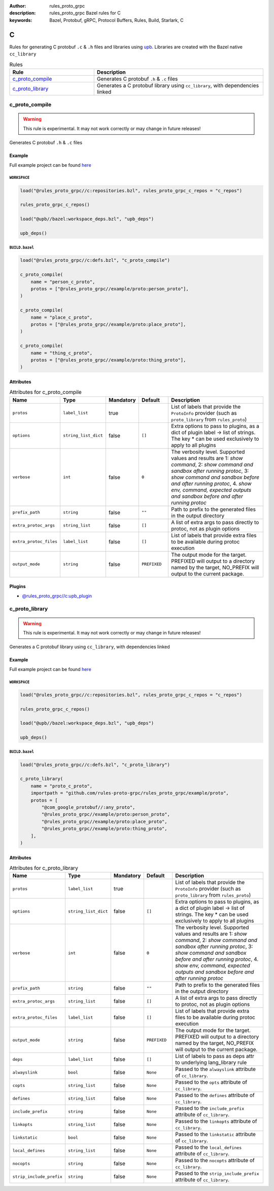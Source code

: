 :author: rules_proto_grpc
:description: rules_proto_grpc Bazel rules for C
:keywords: Bazel, Protobuf, gRPC, Protocol Buffers, Rules, Build, Starlark, C


C
=

Rules for generating C protobuf ``.c`` & ``.h`` files and libraries using `upb <https://github.com/protocolbuffers/upb>`_. Libraries are created with the Bazel native ``cc_library``

.. list-table:: Rules
   :widths: 1 2
   :header-rows: 1

   * - Rule
     - Description
   * - `c_proto_compile`_
     - Generates C protobuf ``.h`` & ``.c`` files
   * - `c_proto_library`_
     - Generates a C protobuf library using ``cc_library``, with dependencies linked

.. _c_proto_compile:

c_proto_compile
---------------

.. warning:: This rule is experimental. It may not work correctly or may change in future releases!

Generates C protobuf ``.h`` & ``.c`` files

Example
*******

Full example project can be found `here <https://github.com/rules-proto-grpc/rules_proto_grpc/tree/master/example/c/c_proto_compile>`__

``WORKSPACE``
^^^^^^^^^^^^^

.. code-block:: python

   load("@rules_proto_grpc//c:repositories.bzl", rules_proto_grpc_c_repos = "c_repos")
   
   rules_proto_grpc_c_repos()
   
   load("@upb//bazel:workspace_deps.bzl", "upb_deps")
   
   upb_deps()

``BUILD.bazel``
^^^^^^^^^^^^^^^

.. code-block:: python

   load("@rules_proto_grpc//c:defs.bzl", "c_proto_compile")
   
   c_proto_compile(
       name = "person_c_proto",
       protos = ["@rules_proto_grpc//example/proto:person_proto"],
   )
   
   c_proto_compile(
       name = "place_c_proto",
       protos = ["@rules_proto_grpc//example/proto:place_proto"],
   )
   
   c_proto_compile(
       name = "thing_c_proto",
       protos = ["@rules_proto_grpc//example/proto:thing_proto"],
   )

Attributes
**********

.. list-table:: Attributes for c_proto_compile
   :widths: 1 1 1 1 4
   :header-rows: 1

   * - Name
     - Type
     - Mandatory
     - Default
     - Description
   * - ``protos``
     - ``label_list``
     - true
     - 
     - List of labels that provide the ``ProtoInfo`` provider (such as ``proto_library`` from ``rules_proto``)
   * - ``options``
     - ``string_list_dict``
     - false
     - ``[]``
     - Extra options to pass to plugins, as a dict of plugin label -> list of strings. The key * can be used exclusively to apply to all plugins
   * - ``verbose``
     - ``int``
     - false
     - ``0``
     - The verbosity level. Supported values and results are 1: *show command*, 2: *show command and sandbox after running protoc*, 3: *show command and sandbox before and after running protoc*, 4. *show env, command, expected outputs and sandbox before and after running protoc*
   * - ``prefix_path``
     - ``string``
     - false
     - ``""``
     - Path to prefix to the generated files in the output directory
   * - ``extra_protoc_args``
     - ``string_list``
     - false
     - ``[]``
     - A list of extra args to pass directly to protoc, not as plugin options
   * - ``extra_protoc_files``
     - ``label_list``
     - false
     - ``[]``
     - List of labels that provide extra files to be available during protoc execution
   * - ``output_mode``
     - ``string``
     - false
     - ``PREFIXED``
     - The output mode for the target. PREFIXED will output to a directory named by the target, NO_PREFIX will output to the current package.

Plugins
*******

- `@rules_proto_grpc//c:upb_plugin <https://github.com/rules-proto-grpc/rules_proto_grpc/blob/master/c/BUILD.bazel>`__

.. _c_proto_library:

c_proto_library
---------------

.. warning:: This rule is experimental. It may not work correctly or may change in future releases!

Generates a C protobuf library using ``cc_library``, with dependencies linked

Example
*******

Full example project can be found `here <https://github.com/rules-proto-grpc/rules_proto_grpc/tree/master/example/c/c_proto_library>`__

``WORKSPACE``
^^^^^^^^^^^^^

.. code-block:: python

   load("@rules_proto_grpc//c:repositories.bzl", rules_proto_grpc_c_repos = "c_repos")
   
   rules_proto_grpc_c_repos()
   
   load("@upb//bazel:workspace_deps.bzl", "upb_deps")
   
   upb_deps()

``BUILD.bazel``
^^^^^^^^^^^^^^^

.. code-block:: python

   load("@rules_proto_grpc//c:defs.bzl", "c_proto_library")
   
   c_proto_library(
       name = "proto_c_proto",
       importpath = "github.com/rules-proto-grpc/rules_proto_grpc/example/proto",
       protos = [
           "@com_google_protobuf//:any_proto",
           "@rules_proto_grpc//example/proto:person_proto",
           "@rules_proto_grpc//example/proto:place_proto",
           "@rules_proto_grpc//example/proto:thing_proto",
       ],
   )

Attributes
**********

.. list-table:: Attributes for c_proto_library
   :widths: 1 1 1 1 4
   :header-rows: 1

   * - Name
     - Type
     - Mandatory
     - Default
     - Description
   * - ``protos``
     - ``label_list``
     - true
     - 
     - List of labels that provide the ``ProtoInfo`` provider (such as ``proto_library`` from ``rules_proto``)
   * - ``options``
     - ``string_list_dict``
     - false
     - ``[]``
     - Extra options to pass to plugins, as a dict of plugin label -> list of strings. The key * can be used exclusively to apply to all plugins
   * - ``verbose``
     - ``int``
     - false
     - ``0``
     - The verbosity level. Supported values and results are 1: *show command*, 2: *show command and sandbox after running protoc*, 3: *show command and sandbox before and after running protoc*, 4. *show env, command, expected outputs and sandbox before and after running protoc*
   * - ``prefix_path``
     - ``string``
     - false
     - ``""``
     - Path to prefix to the generated files in the output directory
   * - ``extra_protoc_args``
     - ``string_list``
     - false
     - ``[]``
     - A list of extra args to pass directly to protoc, not as plugin options
   * - ``extra_protoc_files``
     - ``label_list``
     - false
     - ``[]``
     - List of labels that provide extra files to be available during protoc execution
   * - ``output_mode``
     - ``string``
     - false
     - ``PREFIXED``
     - The output mode for the target. PREFIXED will output to a directory named by the target, NO_PREFIX will output to the current package.
   * - ``deps``
     - ``label_list``
     - false
     - ``[]``
     - List of labels to pass as deps attr to underlying lang_library rule
   * - ``alwayslink``
     - ``bool``
     - false
     - ``None``
     - Passed to the ``alwayslink`` attribute of ``cc_library``.
   * - ``copts``
     - ``string_list``
     - false
     - ``None``
     - Passed to the ``opts`` attribute of ``cc_library``.
   * - ``defines``
     - ``string_list``
     - false
     - ``None``
     - Passed to the ``defines`` attribute of ``cc_library``.
   * - ``include_prefix``
     - ``string``
     - false
     - ``None``
     - Passed to the ``include_prefix`` attribute of ``cc_library``.
   * - ``linkopts``
     - ``string_list``
     - false
     - ``None``
     - Passed to the ``linkopts`` attribute of ``cc_library``.
   * - ``linkstatic``
     - ``bool``
     - false
     - ``None``
     - Passed to the ``linkstatic`` attribute of ``cc_library``.
   * - ``local_defines``
     - ``string_list``
     - false
     - ``None``
     - Passed to the ``local_defines`` attribute of ``cc_library``.
   * - ``nocopts``
     - ``string``
     - false
     - ``None``
     - Passed to the ``nocopts`` attribute of ``cc_library``.
   * - ``strip_include_prefix``
     - ``string``
     - false
     - ``None``
     - Passed to the ``strip_include_prefix`` attribute of ``cc_library``.
